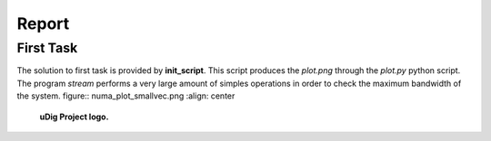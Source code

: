 Report
-------------------

First Task
===========

The solution to first task is provided by **init_script**. This script produces the *plot.png* through the
*plot.py* python script. The program *stream* performs a very large amount of simples operations in order to
check the maximum bandwidth of the system.
figure:: numa_plot_smallvec.png
:align: center

	**uDig Project logo.**


